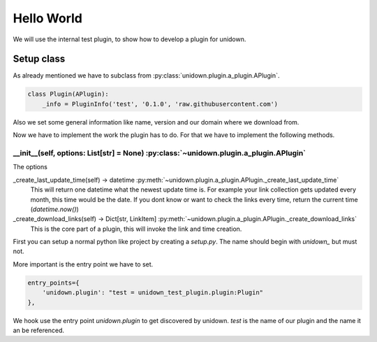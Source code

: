 Hello World
===========

We will use the internal test plugin, to show how to develop a plugin for unidown.

Setup class
-----------

As already mentioned we have to subclass from :py:class:`unidown.plugin.a_plugin.APlugin`.

.. code-block:: python

    class Plugin(APlugin):
        _info = PluginInfo('test', '0.1.0', 'raw.githubusercontent.com')

Also we set some general information like name, version and our domain where we download from.

Now we have to implement the work the plugin has to do. For that we have to implement the following methods.

__init__(self, options: List[str] = None) :py:class:`~unidown.plugin.a_plugin.APlugin`
^^^^^^^^^^^^^^^^^^^^^^^^^^^^^^^^^^^^^^^^^^^^^^^^^^^^^^^^^^^^^^^^^^^^^^^^^^^^^^^^^^^^^^

The options

_create_last_update_time(self) -> datetime :py:meth:`~unidown.plugin.a_plugin.APlugin._create_last_update_time`
    This will return one datetime what the newest update time is. For example your link collection gets updated every month, this time would be the date. If you dont know or want to check the links every time, return the current time (`datetime.now()`)

_create_download_links(self) -> Dict[str, LinkItem] :py:meth:`~unidown.plugin.a_plugin.APlugin._create_download_links`
    This is the core part of a plugin, this will invoke the link and time creation.

First you can setup a normal python like project by creating a `setup.py`. The name should begin with `unidown_` but must not.

More important is the entry point we have to set.

.. code-block:: python

    entry_points={
        'unidown.plugin': "test = unidown_test_plugin.plugin:Plugin"
    },

We hook use the entry point `unidown.plugin` to get discovered by unidown. `test` is the name of our plugin and the name it an be referenced.